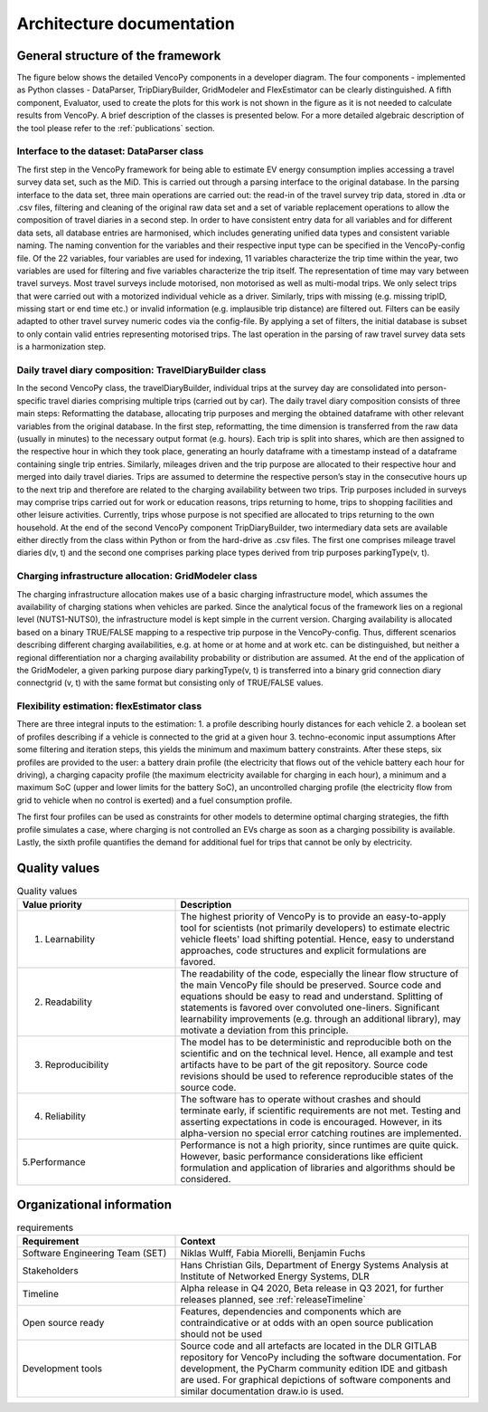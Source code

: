 ..  VencoPy introdcution file created on September 15, 2020
    by Niklas Wulff
    Licensed under CC BY 4.0: https://creativecommons.org/licenses/by/4.0/deed.en
    
.. _architecture:

Architecture documentation
===================================

General structure of the framework
---------------------------------------------------

The figure below shows the detailed VencoPy components in a developer diagram. The four components - implemented as 
Python classes - DataParser, TripDiaryBuilder, GridModeler and FlexEstimator can be clearly distinguished. A fifth 
component, Evaluator, used to create the plots for this work is not shown in the figure as it is not needed to calculate 
results from VencoPy. A brief description of the classes is presented below. For a more detailed algebraic description 
of the tool please refer to the :ref:`publications` section.


.. image:: ../figures/vencopy_classes.png
   :width: 600

Interface to the dataset: DataParser class
^^^^^^^^^^^^^^^^^^^^^^^^^^^^^^^^^^^^^^^^^^^^^^^^^^
The first step in the VencoPy framework for being able to estimate EV energy
consumption implies accessing a travel survey data set, such as the MiD. This is
carried out through a parsing interface to the original database. In the parsing interface
to the data set, three main operations are carried out: the read-in of the travel survey trip
data, stored in .dta or .csv files, filtering and cleaning of the original raw data set and
a set of variable replacement operations to allow the composition of travel diaries in a
second step.
In order to have consistent entry data for all variables and for different data sets,
all database entries are harmonised, which includes generating unified data types and
consistent variable naming. The naming convention for the variables and their respective
input type can be specified in the VencoPy-config file. Of the 22 variables, four variables are used for indexing, 11 variables
characterize the trip time within the year, two variables are used for filtering and five
variables characterize the trip itself. The representation of time may vary between travel
surveys.
Most travel surveys include motorised, non motorised as well as multi-modal trips.
We only select trips that were carried out with a motorized individual vehicle as a driver.
Similarly, trips with missing (e.g. missing tripID, missing start or end time etc.) or
invalid information (e.g. implausible trip distance) are filtered out. Filters can be easily
adapted to other travel survey numeric codes via the config-file.
By applying a set of filters, the initial database
is subset to only contain valid entries representing motorised trips. The last operation in
the parsing of raw travel survey data sets is a harmonization step.


Daily travel diary composition: TravelDiaryBuilder class
^^^^^^^^^^^^^^^^^^^^^^^^^^^^^^^^^^^^^^^^^^^^^^^^^^^^^^^^^^^^
In the second VencoPy class, the travelDiaryBuilder, individual trips at the
survey day are consolidated into person-specific travel diaries comprising multiple trips
(carried out by car).
The daily travel diary composition consists of three main steps: Reformatting
the database, allocating trip purposes and merging the obtained dataframe with other
relevant variables from the original database.
In the first step, reformatting, the time dimension is transferred from the raw data
(usually in minutes) to the necessary output format (e.g. hours). Each trip is split
into shares, which are then assigned to the respective hour in which they took place,
generating an hourly dataframe with a timestamp instead of a dataframe containing
single trip entries.
Similarly, mileages driven and the trip purpose are allocated to their respective
hour and merged into daily travel diaries. Trips are assumed to determine the respective
person’s stay in the consecutive hours up to the next trip and therefore are related to
the charging availability between two trips. Trip purposes included in surveys may
comprise trips carried out for work or education reasons, trips returning to home, trips
to shopping facilities and other leisure activities. Currently, trips whose purpose is not
specified are allocated to trips returning to the own household.
At the end of the second VencoPy component TripDiaryBuilder, two intermediary
data sets are available either directly from the class within Python or from the hard-drive
as .csv files. The first one comprises mileage travel diaries d(v, t) and the second one
comprises parking place types derived from trip purposes parkingType(v, t).


Charging infrastructure allocation: GridModeler class
^^^^^^^^^^^^^^^^^^^^^^^^^^^^^^^^^^^^^^^^^^^^^^^^^^^^^^^^^^^^^^^^^^^^^^
The charging infrastructure allocation makes use of a basic charging infrastructure
model, which assumes the availability of charging stations when vehicles are parked.
Since the analytical focus of the framework lies on a regional level (NUTS1-NUTS0), the
infrastructure model is kept simple in the current version.
Charging availability is allocated based on a binary TRUE/FALSE mapping to
a respective trip purpose in the VencoPy-config. Thus, different scenarios describing
different charging availabilities, e.g. at home or at home and at work etc. can be distinguished, but neither a regional differentiation nor a charging availability probability or
distribution are assumed.
At the end of the application of the GridModeler, a given parking purpose diary
parkingType(v, t) is transferred into a binary grid connection diary connectgrid (v, t) with
the same format but consisting only of TRUE/FALSE values.

Flexibility estimation: flexEstimator class
^^^^^^^^^^^^^^^^^^^^^^^^^^^^^^^^^^^^^^^^^^^^^^^^^^
There are three integral inputs to the estimation:
1. a profile describing hourly distances for each vehicle
2. a boolean set of profiles describing if a vehicle is connected to the grid at a given
hour
3. techno-economic input assumptions
After some filtering and iteration steps, this yields the minimum and maximum battery constraints.
After these steps, six profiles are provided to the user: a battery drain profile (the electricity that flows out of the
vehicle battery each hour for driving), a charging capacity profile (the maximum electricity available
for charging in each hour), a minimum and a maximum SoC (upper and lower limits for the battery SoC), an
uncontrolled charging profile (the electricity flow from grid to vehicle when no control is exerted) and a
fuel consumption profile.

The first four profiles can be used as constraints for other models to determine
optimal charging strategies, the fifth profile simulates a case, where charging is not
controlled an EVs charge as soon as a charging possibility is available. Lastly, the
sixth profile quantifies the demand for additional fuel for trips that cannot be only by
electricity.

Quality values
---------------------------------------------------

.. list-table:: Quality values
   :widths: 35, 65
   :header-rows: 1

   * - Value priority
     - Description
   * - 1. Learnability
     - The highest priority of VencoPy is to provide an easy-to-apply tool for scientists (not primarily developers) to estimate electric vehicle fleets' load shifting potential. Hence, easy to understand approaches, code structures and explicit formulations are favored.
   * - 2. Readability
     - The readability of the code, especially the linear flow structure of the main VencoPy file should be preserved. Source code and equations should be easy to read and understand. Splitting of statements is favored over convoluted one-liners. Significant learnability improvements (e.g. through an additional library), may motivate a deviation from this principle. 
   * - 3. Reproducibility
     - The model has to be deterministic and reproducible both on the scientific and on the technical level. Hence, all example and test artifacts have to be part of the git repository. Source code revisions should be used to reference reproducible states of the source code. 
   * - 4. Reliability
     - The software has to operate without crashes and should terminate early, if scientific requirements are not met. Testing and asserting expectations in code is encouraged. However, in its alpha-version no special error catching routines are implemented.
   * - 5.Performance
     - Performance is not a high priority, since runtimes are quite quick. However, basic performance considerations like efficient formulation and application of libraries and algorithms should be considered. 



Organizational information
---------------------------------------------------

.. list-table:: requirements
   :widths: 35, 65
   :header-rows: 1

   * - Requirement
     - Context
   * - Software Engineering Team (SET)
     - Niklas Wulff, Fabia Miorelli, Benjamin Fuchs
   * - Stakeholders
     - Hans Christian Gils, Department of Energy Systems Analysis at Institute of Networked Energy Systems, DLR
   * - Timeline
     - Alpha release in Q4 2020, Beta release in Q3 2021, for further releases planned, see :ref:`releaseTimeline`
   * - Open source ready
     - Features, dependencies and components which are contraindicative or at odds with an open source publication should not be used
   * - Development tools
     - Source code and all artefacts are located in the DLR GITLAB repository for VencoPy including the software documentation. For development, the PyCharm community edition IDE and gitbash are used. For graphical depictions of software components and similar documentation draw.io is used.





